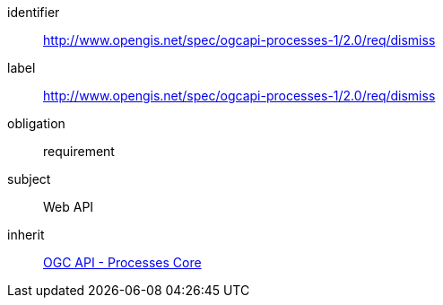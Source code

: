[[rc_dismiss]]
[requirements_class]
====
[%metadata]
identifier:: http://www.opengis.net/spec/ogcapi-processes-1/2.0/req/dismiss
label:: http://www.opengis.net/spec/ogcapi-processes-1/2.0/req/dismiss
obligation:: requirement
subject:: Web API
inherit:: <<rc_core,OGC API - Processes Core>>
====
